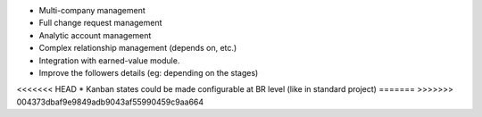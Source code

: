 * Multi-company management
* Full change request management
* Analytic account management
* Complex relationship management (depends on, etc.)
* Integration with earned-value module.
* Improve the followers details (eg: depending on the stages)
<<<<<<< HEAD
* Kanban states could be made configurable at BR level (like in standard project)
=======
>>>>>>> 004373dbaf9e9849adb9043af55990459c9aa664
